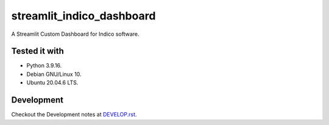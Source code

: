 ==========================
streamlit_indico_dashboard
==========================

A Streamlit Custom Dashboard for Indico software.

Tested it with
==============

- Python 3.9.16.

- Debian GNU/Linux 10.

- Ubuntu 20.04.6 LTS.

Development
===========

Checkout the Development notes at `DEVELOP.rst <doc/DEVELOP.rst>`_.
